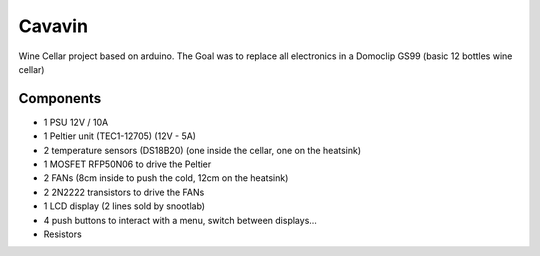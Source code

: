 Cavavin
=======

Wine Cellar project based on arduino.
The Goal was to replace all electronics in a Domoclip GS99 (basic 12 bottles wine cellar)

Components
----------
- 1 PSU 12V / 10A
- 1 Peltier unit (TEC1-12705) (12V - 5A)
- 2 temperature sensors (DS18B20) (one inside the cellar, one on the heatsink)
- 1 MOSFET RFP50N06 to drive the Peltier
- 2 FANs (8cm inside to push the cold, 12cm on the heatsink)
- 2 2N2222 transistors to drive the FANs
- 1 LCD display (2 lines sold by snootlab)
- 4 push buttons to interact with a menu, switch between displays...
- Resistors
